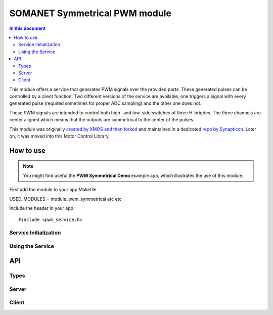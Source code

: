 ==============================
SOMANET Symmetrical PWM module
==============================

.. contents:: In this document
    :backlinks: none
    :depth: 3

This module offers a service that generates PWM signals over the provided ports. These generated pulses can be
controlled by a client function. Two different versions of the service are available, one triggers a signal with
every generated pulse (required sometimes for proper ADC sampling) and the other one does not. 

These PWM signals are intended to control both high- and low-side switches of three H-brigdes. 
The three channels are center aligned which means that the outputs are symmetrical to the center of the pulses.

This module was originally `created by XMOS and then forked`_ and maintained in a dedicated `repo by Synapticon`_.
Later on, it was moved into this Motor Control Library.

How to use
==========

.. note:: You might find useful the **PWM Symmetrical Demo** example app, which illustrates the use of this module. 


First add the module to your app Makefile

::

USED_MODULES = module_pwm_symmetrical etc etc

Include the header in your app

::

#include <pwm_service.h>

Service Initialization
---------------------

Using the Service
---------------------

API
===

Types
-----

.. doxygenenum:: PwmPorts

Server
-----

.. doxygenfunction:: pwm_triggered_service
.. doxygenfunction:: pwm_service

Client
------

.. doxygenfunction:: update_pwm_inv


.. _`created by XMOS and then forked`: https://github.com/xcore/sc_pwm/tree/53f275204764669c9d8ae10378453aa279a5bc47
.. _`repo by Synapticon`: https://github.com/synapticon/sc_pwm/tree/30623702ab9b535e34113f41abb429d55edd26ec

